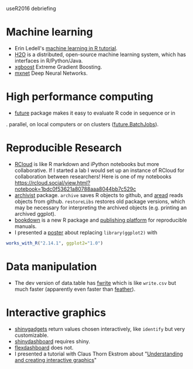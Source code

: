 useR2016 debriefing

* Machine learning

- Erin Ledell's [[https://github.com/ledell/useR-machine-learning-tutorial][machine learning in R tutorial]].
- [[https://github.com/h2oai/h2o-3][H2O]] is a distributed, open-source machine learning system, which has
  interfaces in R/Python/Java.
- [[https://github.com/dmlc/xgboost][xgboost]] Extreme Gradient Boosting.
- [[https://github.com/dmlc/mxnet][mxnet]] Deep Neural Networks.

* High performance computing

- [[https://github.com/HenrikBengtsson/future/][future]] package makes it easy to evaluate R code in sequence or in
.  parallel, on local computers or on clusters ([[https://github.com/HenrikBengtsson/future.BatchJobs][future.BatchJobs]]).

* Reproducible Research

- [[http://rcloud.social/tryit/][RCloud]] is like R markdown and iPython notebooks but more
  collaborative. If I started a lab I would set up an instance of
  RCloud for collaboration between researchers! Here is one of my
  notebooks
  https://rcloud.social/view.html?notebook=1bdc0f53621a80788aaa8044bb7c529c
- [[https://cran.r-project.org/web/packages/archivist/index.html][archivist]] package. =archive= saves R objects to github, and [[http://r-addict.com/archivist.github/][aread]]
  reads objects from github. =restoreLibs= restores old package
  versions, which may be necessary for interpreting the archived
  objects (e.g. printing an archived ggplot).
- [[https://github.com/rstudio/bookdown][bookdown]] is a new R package and [[https://bookdown.org/][publishing platform]] for reproducible
  manuals.
- I presented a [[https://github.com/tdhock/works-poster][poster]] about replacing =library(ggplot2)= with
#+BEGIN_SRC R
works_with_R("2.14.1", ggplot2="1.0")
#+END_SRC

* Data manipulation

- The dev version of data.table has [[https://github.com/Rdatatable/data.table/blob/master/R/fwrite.R%20][fwrite]] which is like =write.csv=
  but much faster (apparently even faster than [[https://github.com/wesm/feather][feather]]).

* Interactive graphics

- [[http://shiny.rstudio.com/articles/gadgets.html][shinygadgets]] return values chosen interactively, like =identify= but
  very customizable.
- [[https://rstudio.github.io/shinydashboard/][shinydashboard]] requires shiny.
- [[http://rmarkdown.rstudio.com/flexdashboard/][flexdashboard]] does not.
- I presented a tutorial with Claus Thorn Ekstrom about "[[https://github.com/tdhock/interactive-tutorial][Understanding and creating interactive graphics]]" 

